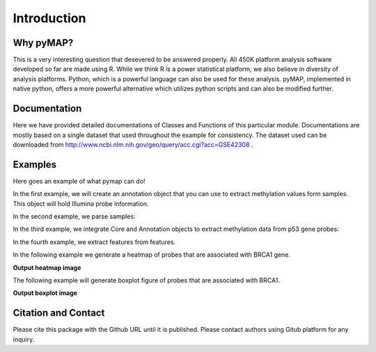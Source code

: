 Introduction
============

Why pyMAP?
----------
This is a very interesting question that desevered to be answered properly. All 450K platform analysis software developed so far are made using R.
While we think R is a power statistical platform, we also believe in diversity of analysis platforms. Python, which is a powerful language can also be used for these analysis.
pyMAP, implemented in native python, offers a more powerful alternative which utilizes python scripts and can also be modified further.

Documentation
-------------

Here we have provided detailed documentations of Classes and Functions of this particular module.
Documentations are mostly based on a single dataset that used throughout the example for consistency.
The dataset used can be downloaded from http://www.ncbi.nlm.nih.gov/geo/query/acc.cgi?acc=GSE42308 .

Examples
--------
Here goes an example of what pymap can do!

In the first example, we will create an annotation object that you can use to extract methylation values form samples. This object will hold Illumina probe information.

..  code-block:: python
    :linenos:

    # Import Annotation submodule to parse and prepare probe information.
    import pymap.Annotation

    # Create Annotation object. This object well parse through all probes annotation information Illumina has provided for probes used in 450K platform.
    annotation = pymap.Annotation.Annotator()

    # Get number of probes in the annotation object.
    probe_number = annotation.get_number()
    print(probe_number)

    # Remove known SNPs easily with a simple method. This filteration step might be useful for most studies in human subjects.
    annotation.remove_snp_probes()

    # Get number of probes after SNP removal from the annotation object.
    probe_number = annotation.get_number()
    print(probe_number)

In the second example, we parse samples:

..  code-block:: python
    :linenos:

    # Import Core submodule to parse data.
    import pymap.Core

    # Parse a single data file.
    parsed_samples = Core.ParseFile("data.txt")

    # Parse multiple data file.
    parsed_samples = Core.ParseBatch("/Data")

    # Get Sample data from either one or multiple files. samples contains a list of samples. Please see sample object documentations.
    samples = parsed_samples.get_samples()

In the third example, we integrate Core and Annotation objects to extract methylation data from p53 gene probes:

..  code-block:: python
    :linenos:

    # Get all probes associated with p53 gene:
    probe_list = annotations.get_probes_from_gene("TP53")

    # Export data associated with selected probes and samples into a data frame:
    pymap.Core.write_data("data.txt", samples, probe_list)

    # Export probe and methylation data into BED file format.
    # In this example we export data for the first sample (sample[0]).
    pymap.Core.probes_to_bed("Export/test2.bed", probe_list, samples[0])

    # Export all samples into separate BED file.
    pymap.Core.samples_to_bed("Export/me", probe_list, samples)

In the fourth example, we extract features from features.

..  code-block:: python
    :linenos:

    # Get probes from get_all_probe_id function of annotation object.
    probes = annotations.get_probes(annotations.get_all_probe_ids())

    # Get probes that are positioned in the island.
    probe_list = Annotation.get_probes_from_feature(probes, Annotation.Feature(Annotation.CpG_location.ISLAND))

    # Get probes that are within 200 bp of TSS.
    probe_list = Annotation.get_probes_from_feature(probes, Annotation.Feature(Annotation.Location.TSS200)

    # Get probes that are positioned close to BRCA1.
    probe_list = Annotation.get_probes_from_feature(probes, "BRCA1"))

In the following example we generate a heatmap of probes that are associated with BRCA1 gene.

..  code-block:: python
    :linenos:


    # Get probes that are positioned close to BRCA1.
    probe_list = Annotation.get_probes_from_feature(probes, "BRCA1"))

    # Sort probes based on genomic coordinate.
    probe_list = annotations.sort_coord_probe(probe_list)

    # Import plot package.
    import pymap.Plot

    # Generate heatmap
    Plot.Heatmap(samples, probe_list, "BRCA1_probes.png")


**Output heatmap image**

.. image:: images/brca1.png


The following example will generate boxplot figure of probes that are associated with BRCA1.

..  code-block:: python
    :linenos:

    # import the plotting module.
    import pymap.Plot

    # Get probes that are positioned close to BRCA1.
    probe_list = Annotation.get_probes_from_feature(probes, "BRCA1"))

    # Plot the probe methylation values.
    Plot.boxplot(probe_list, samples)

**Output boxplot image**

.. image:: images/boxplot.png


Citation and Contact
--------------------
Please cite this package with the Github URL until it is published. Please contact authors using Gitub platform for any inquiry.
